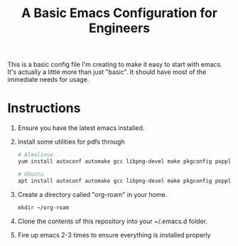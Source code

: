 #+TITLE: A Basic Emacs Configuration for Engineers

This is a basic config file I'm creating to make it easy to start with emacs.
It's actually a little more than just "basic". It should have most of the immediate needs for usage.

* Instructions
1. Ensure you have the latest emacs installed.
2. Install some utilities for pdfs through
   #+begin_src bash
     # Almalinux
     yum install autoconf automake gcc libpng-devel make pkgconfig poppler-devel poppler-glib-devel zlib-devel

     # Ubuntu
     apt install autoconf automake gcc libpng-devel make pkgconfig poppler-devel poppler-glib-devel zlib-devel
   #+end_src
3. Create a directory called "org-roam" in your home.
   #+begin_src bash
     mkdir ~/org-roam
   #+end_src
4. Clone the contents of this repository into your ~/.emacs.d folder.
5. Fire up emacs 2-3 times to ensure everything is installed properly
